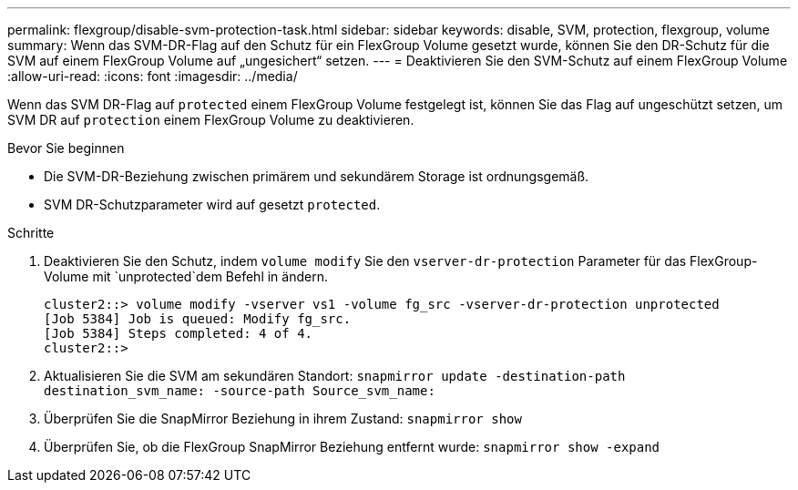 ---
permalink: flexgroup/disable-svm-protection-task.html 
sidebar: sidebar 
keywords: disable, SVM, protection, flexgroup, volume 
summary: Wenn das SVM-DR-Flag auf den Schutz für ein FlexGroup Volume gesetzt wurde, können Sie den DR-Schutz für die SVM auf einem FlexGroup Volume auf „ungesichert“ setzen. 
---
= Deaktivieren Sie den SVM-Schutz auf einem FlexGroup Volume
:allow-uri-read: 
:icons: font
:imagesdir: ../media/


[role="lead"]
Wenn das SVM DR-Flag auf `protected` einem FlexGroup Volume festgelegt ist, können Sie das Flag auf ungeschützt setzen, um SVM DR auf `protection` einem FlexGroup Volume zu deaktivieren.

.Bevor Sie beginnen
* Die SVM-DR-Beziehung zwischen primärem und sekundärem Storage ist ordnungsgemäß.
* SVM DR-Schutzparameter wird auf gesetzt `protected`.


.Schritte
. Deaktivieren Sie den Schutz, indem `volume modify` Sie den `vserver-dr-protection` Parameter für das FlexGroup-Volume mit `unprotected`dem Befehl in ändern.
+
[listing]
----
cluster2::> volume modify -vserver vs1 -volume fg_src -vserver-dr-protection unprotected
[Job 5384] Job is queued: Modify fg_src.
[Job 5384] Steps completed: 4 of 4.
cluster2::>
----
. Aktualisieren Sie die SVM am sekundären Standort: `snapmirror update -destination-path destination_svm_name: -source-path Source_svm_name:`
. Überprüfen Sie die SnapMirror Beziehung in ihrem Zustand: `snapmirror show`
. Überprüfen Sie, ob die FlexGroup SnapMirror Beziehung entfernt wurde: `snapmirror show -expand`

